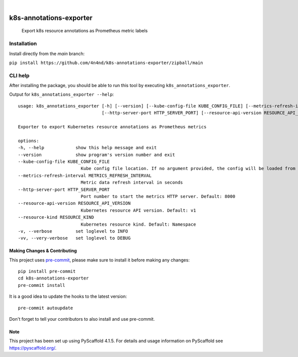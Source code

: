 .. These are examples of badges you might want to add to your README:
   please update the URLs accordingly

    .. image:: https://api.cirrus-ci.com/github/<USER>/k8s-annotations-exporter.svg?branch=main
        :alt: Built Status
        :target: https://cirrus-ci.com/github/<USER>/k8s-annotations-exporter
    .. image:: https://readthedocs.org/projects/k8s-annotations-exporter/badge/?version=latest
        :alt: ReadTheDocs
        :target: https://k8s-annotations-exporter.readthedocs.io/en/stable/
    .. image:: https://img.shields.io/coveralls/github/<USER>/k8s-annotations-exporter/main.svg
        :alt: Coveralls
        :target: https://coveralls.io/r/<USER>/k8s-annotations-exporter
    .. image:: https://img.shields.io/pypi/v/k8s-annotations-exporter.svg
        :alt: PyPI-Server
        :target: https://pypi.org/project/k8s-annotations-exporter/
    .. image:: https://img.shields.io/conda/vn/conda-forge/k8s-annotations-exporter.svg
        :alt: Conda-Forge
        :target: https://anaconda.org/conda-forge/k8s-annotations-exporter
    .. image:: https://pepy.tech/badge/k8s-annotations-exporter/month
        :alt: Monthly Downloads
        :target: https://pepy.tech/project/k8s-annotations-exporter
    .. image:: https://img.shields.io/twitter/url/http/shields.io.svg?style=social&label=Twitter
        :alt: Twitter
        :target: https://twitter.com/k8s-annotations-exporter

.. image:: https://img.shields.io/badge/-PyScaffold-005CA0?logo=pyscaffold
    :alt: Project generated with PyScaffold
    :target: https://pyscaffold.org/

|

========================
k8s-annotations-exporter
========================


    Export k8s resource annotations as Prometheus metric labels

Installation
************

Install directly from the `main` branch:

``pip install https://github.com/4n4nd/k8s-annotations-exporter/zipball/main``


CLI help
********

After installing the package,
you should be able to run this tool by executing ``k8s_annotations_exporter``.

Output for ``k8s_annotations_exporter --help``:

::

    usage: k8s_annotations_exporter [-h] [--version] [--kube-config-file KUBE_CONFIG_FILE] [--metrics-refresh-interval METRICS_REFRESH_INTERVAL]
                                    [--http-server-port HTTP_SERVER_PORT] [--resource-api-version RESOURCE_API_VERSION] [--resource-kind RESOURCE_KIND] [-v] [-vv]

    Exporter to export Kubernetes resource annotations as Prometheus metrics

    options:
    -h, --help            show this help message and exit
    --version             show program's version number and exit
    --kube-config-file KUBE_CONFIG_FILE
                            Kube config file location. If no argument provided, the config will be loaded from default location.
    --metrics-refresh-interval METRICS_REFRESH_INTERVAL
                            Metric data refresh interval in seconds
    --http-server-port HTTP_SERVER_PORT
                            Port number to start the metrics HTTP server. Default: 8000
    --resource-api-version RESOURCE_API_VERSION
                            Kubernetes resource API version. Default: v1
    --resource-kind RESOURCE_KIND
                            Kubernetes resource kind. Default: Namespace
    -v, --verbose         set loglevel to INFO
    -vv, --very-verbose   set loglevel to DEBUG


.. _pyscaffold-notes:

Making Changes & Contributing
=============================

This project uses `pre-commit`_, please make sure to install it before making any
changes::

    pip install pre-commit
    cd k8s-annotations-exporter
    pre-commit install

It is a good idea to update the hooks to the latest version::

    pre-commit autoupdate

Don't forget to tell your contributors to also install and use pre-commit.

.. _pre-commit: https://pre-commit.com/

Note
====

This project has been set up using PyScaffold 4.1.5. For details and usage
information on PyScaffold see https://pyscaffold.org/.
